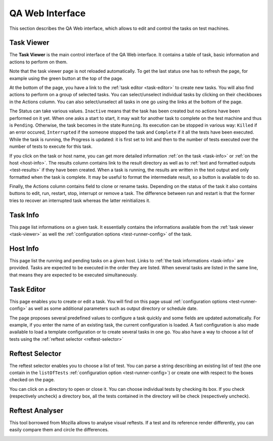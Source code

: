 .. _qa-web-interface:

****************
QA Web Interface
****************

This section describes the QA Web interface, which allows to edit and control
the tasks on test machines.

.. _task-viewer:

Task Viewer
===========

The **Task Viewer** is the main control interface of the QA Web interface. It
contains a  table of task, basic information and actions to perform on them.

Note that the task viewer page is not reloaded automatically. To get the last
status one has to refresh the page, for example using the green button at the
top of the page.

At the bottom of the page, you have a link to the 
:ref:`task editor <task-editor>` to create new tasks. You will also find
actions to perform on a group of selected tasks. You can select/unselect
individual tasks by clicking on their checkboxes in the Actions column. You can
also select/unselect all tasks in one go using the links at the bottom of the
page.

.. image:: images/task-viewer.png
   :alt: Task Viewer

The Status can take various values. ``Inactive`` means that the task
has been created but no actions have been performed on it yet. When one asks a
start to start, it may wait for another task to complete on the test machine and
thus is ``Pending``. Otherwise, the task becomes in the state ``Running``. Its
execution can be stopped in various way: ``Killed`` if an error occured,
``Interrupted`` if the someone stopped the task and ``Complete`` if it
all the tests have been executed. While the task is running, the Progress is
updated: it is first set to Init and then to the number of tests executed over
the number of tests to execute for this task.

If you click on the task or host name, you can get more detailed
information :ref:`on the task <task-info>` or :ref:`on the host <host-info>`.
The results column contains link to the result directory as well as to
:ref:`text and formatted outputs <test-results>`
if they have been created. When a task is running, the
results are written in the text output and only formatted when the task is
complete. It may be useful to format the intermediate result, so a button is
available to do so.

Finally, the Actions column contains field to clone or rename tasks. Depending
on the status of the task it also contains buttons to edit, run, restart, stop,
interrupt or remove a task. The difference between run and restart is that the
former tries to recover an interrupted task whereas the latter reinitializes it.

.. _task-info:

Task Info
=========

This page list informations on a given task. It essentially contains the
informations available from the :ref:`task viewer <task-viewer>` as well 
the :ref:`configuration options <test-runner-config>` of the task.

.. image:: images/task-info.png
   :alt: Task Info

.. _host-info:

Host Info
=========

This page list the running and pending tasks on a given host. Links to
:ref:`the task informations <task-info>` are provided. Tasks are expected to
be executed in the order they are listed. When several tasks are listed in the
same line, that means they are expected to be executed simultaneously.

.. image:: images/host-info.png
   :alt: Host Info

.. _task-editor:

Task Editor
===========

This page enables you to create or edit a task. You will find on this page usual
:ref:`configuration options <test-runner-config>` as well as some additional
parameters such as output directory or schedule date.

The page proposes several predefined values to configure a task quickly and
some fields are updated automatically. For example, if you enter the name of an
existing task, the current configuration is loaded. A fast configuration is
also made available to load a template configuration or to create several tasks
in one go. You also have a way to choose a list of tests using the 
:ref:`reftest selector <reftest-selector>`

.. image:: images/task-editor.png
   :alt: Task Editor

.. _reftest-selector:

Reftest Selector
================

The reftest selector enables you to choose a list of test. You can parse a
string describing an existing list of test (the one contain in the
``listOfTests`` :ref:`configuration option <test-runner-config>`) or create one
with respect to the boxes checked on the page.

.. image:: images/reftest-selector.png
   :alt: Reftest Selector

You can click on a directory to open or close it. You can choose individual
tests by checking its box. If you check (respectively uncheck) a directory box,
all the tests contained in the directory will be check (respectively uncheck).

.. _reftest-analyser:

Reftest Analyser
================

This tool borrowed from Mozilla allows to analyse visual reftests. If a test and
its reference render differently, you can easily compare them and circle the
differences.

.. image:: images/reftest-analyser.png
   :alt: Reftest Analyser
